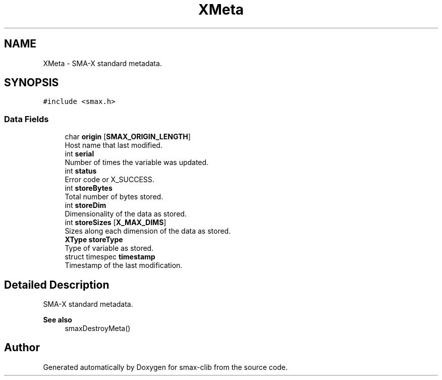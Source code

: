 .TH "XMeta" 3 "Version v1.0" "smax-clib" \" -*- nroff -*-
.ad l
.nh
.SH NAME
XMeta \- SMA-X standard metadata\&.  

.SH SYNOPSIS
.br
.PP
.PP
\fC#include <smax\&.h>\fP
.SS "Data Fields"

.in +1c
.ti -1c
.RI "char \fBorigin\fP [\fBSMAX_ORIGIN_LENGTH\fP]"
.br
.RI "Host name that last modified\&. "
.ti -1c
.RI "int \fBserial\fP"
.br
.RI "Number of times the variable was updated\&. "
.ti -1c
.RI "int \fBstatus\fP"
.br
.RI "Error code or X_SUCCESS\&. "
.ti -1c
.RI "int \fBstoreBytes\fP"
.br
.RI "Total number of bytes stored\&. "
.ti -1c
.RI "int \fBstoreDim\fP"
.br
.RI "Dimensionality of the data as stored\&. "
.ti -1c
.RI "int \fBstoreSizes\fP [\fBX_MAX_DIMS\fP]"
.br
.RI "Sizes along each dimension of the data as stored\&. "
.ti -1c
.RI "\fBXType\fP \fBstoreType\fP"
.br
.RI "Type of variable as stored\&. "
.ti -1c
.RI "struct timespec \fBtimestamp\fP"
.br
.RI "Timestamp of the last modification\&. "
.in -1c
.SH "Detailed Description"
.PP 
SMA-X standard metadata\&. 


.PP
\fBSee also\fP
.RS 4
smaxDestroyMeta() 
.RE
.PP


.SH "Author"
.PP 
Generated automatically by Doxygen for smax-clib from the source code\&.

